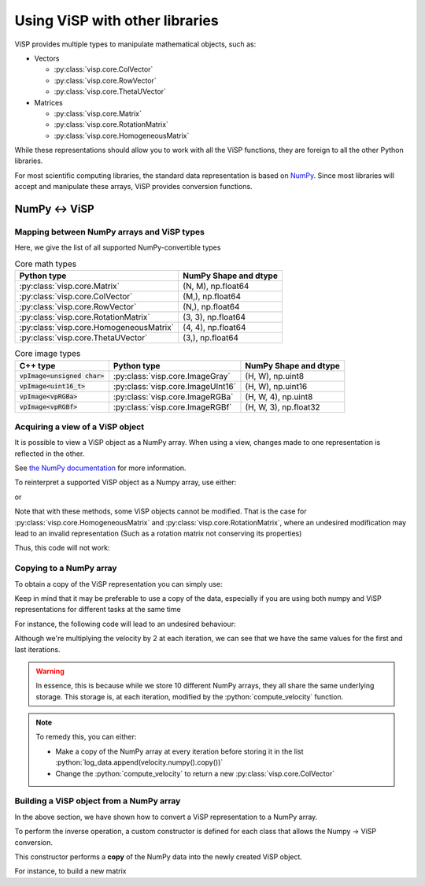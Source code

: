 Using ViSP with other libraries
===============================================

ViSP provides multiple types to manipulate mathematical objects, such as:

* Vectors

  * :py:class:`visp.core.ColVector`
  * :py:class:`visp.core.RowVector`
  * :py:class:`visp.core.ThetaUVector`

* Matrices

  * :py:class:`visp.core.Matrix`
  * :py:class:`visp.core.RotationMatrix`
  * :py:class:`visp.core.HomogeneousMatrix`


While these representations should allow you to work with all the ViSP functions,
they are foreign to all the other Python libraries.

For most scientific computing libraries, the standard data representation is based on `NumPy <https://numpy.org/>`_.
Since most libraries will accept and manipulate these arrays, ViSP provides conversion functions.


NumPy ↔ ViSP
-----------------------------------------



Mapping between NumPy arrays and ViSP types
^^^^^^^^^^^^^^^^^^^^^^^^^^^^^^^^^^^^^^^^^^^^

Here, we give the list of all supported NumPy-convertible types

.. list-table:: Core math types
   :header-rows: 1

   * - Python type
     - NumPy Shape and dtype
   * - :py:class:`visp.core.Matrix`
     - (N, M), np.float64
   * - :py:class:`visp.core.ColVector`
     - (M,), np.float64
   * - :py:class:`visp.core.RowVector`
     - (N,), np.float64
   * - :py:class:`visp.core.RotationMatrix`
     - (3, 3), np.float64
   * - :py:class:`visp.core.HomogeneousMatrix`
     - (4, 4), np.float64
   * - :py:class:`visp.core.ThetaUVector`
     - (3,), np.float64

.. list-table:: Core image types
   :header-rows: 1

   * - C++ type
     - Python type
     - NumPy Shape and dtype
   * - :code:`vpImage<unsigned char>`
     - :py:class:`visp.core.ImageGray`
     - (H, W), np.uint8
   * - :code:`vpImage<uint16_t>`
     - :py:class:`visp.core.ImageUInt16`
     - (H, W), np.uint16
   * - :code:`vpImage<vpRGBa>`
     - :py:class:`visp.core.ImageRGBa`
     - (H, W, 4), np.uint8
   * - :code:`vpImage<vpRGBf>`
     - :py:class:`visp.core.ImageRGBf`
     - (H, W, 3), np.float32



Acquiring a view of a ViSP object
^^^^^^^^^^^^^^^^^^^^^^^^^^^^^^^^^^^^^^^^^

It is possible to view a ViSP object as a NumPy array. When using a view, changes made to one representation is reflected in the other.

See `the NumPy documentation <https://numpy.org/doc/stable/user/basics.copies.html>`_ for more information.

To reinterpret a supported ViSP object as a Numpy array, use either:

.. testcode::

  from visp.core import ColVector
  import numpy as np

  list_representation = [i for i in range(3)]
  vec = ColVector(list_representation) # Initialize a 3 vector from a list
  np_vec = vec.numpy() # A 1D numpy array of size 3

  print(np.all(np_vec == list_representation))


  vec *= 2.0
  print(np.all(np_vec == list_representation))

.. testoutput::

  True
  False


or

.. testcode::

  from visp.core import ColVector
  import numpy as np

  list_representation = [i for i in range(3)]
  vec = ColVector(list_representation) # Initialize a 3 vector from a list
  np_vec = np.array(vec, copy=False) # A 1D numpy array of size 3

  print(np.all(np_vec == list_representation))
  # Modifying the ViSP vector modifies the NumPy view
  vec *= 2.0
  print(np.all(np_vec == list_representation))

  # Modifying the NumPy array modifies the ViSP object
  np_vec[:2] = 0.0
  print(vec[0] == 0.0 and vec[1] == 0.0)

.. testoutput::

  True
  False
  True


Note that with these methods, some ViSP objects cannot be modified.
That is the case for :py:class:`visp.core.HomogeneousMatrix` and :py:class:`visp.core.RotationMatrix`, where an undesired modification
may lead to an invalid representation (Such as a rotation matrix not conserving its properties)

Thus, this code will not work:

.. testcode::

  from visp.core import RotationMatrix, HomogeneousMatrix
  import numpy as np

  R = RotationMatrix()
  R.numpy()[0, 1] = 1.0

  T = HomogeneousMatrix()
  T.numpy()[0, 1] = 1.0

.. testoutput::
  :options: +IGNORE_EXCEPTION_DETAIL

  Traceback (most recent call last):
   File "<stdin>", line 1, in <module>
  ValueError: assignment destination is read-only
  Traceback (most recent call last):
   File "<stdin>", line 1, in <module>
  ValueError: assignment destination is read-only


Copying to a NumPy array
^^^^^^^^^^^^^^^^^^^^^^^^^^^^^^^

To obtain a copy of the ViSP representation you can simply use:

.. testcode::

  from visp.core import ColVector
  import numpy as np

  vec = ColVector(3, 0)
  np_vec = vec.numpy().copy() # or np.array(vec, copy=True)
  np_vec[0] = 1

  print(np_vec[0] == vec[0])

.. testoutput::

  False


Keep in mind that it may be preferable to use a copy of the data, especially if you are using both numpy and ViSP representations for different tasks at the same time

For instance, the following code will lead to an undesired behaviour:

.. testcode::

  from visp.core import ColVector
  import numpy as np

  def compute_velocity(velocity: ColVector) -> None:
    # Dummy function to illustrate in place ops
    velocity *= 2.0 # This code modifies the content of velocity

  velocity = ColVector(6, 1.0)
  iteration = 0
  # Store the velocities in a list
  log_data = []

  # Servoing loop
  while iteration < 10:
    compute_velocity(velocity)
    log_data.append(velocity.numpy())
    iteration += 1

  # Do some logging...
  print(log_data[0])
  print(log_data[-1])

.. testoutput::

  [1024. 1024. 1024. 1024. 1024. 1024.]
  [1024. 1024. 1024. 1024. 1024. 1024.]


Although we're multiplying the velocity by 2 at each iteration,
we can see that we have the same values for the first and last iterations.


.. warning::

  In essence, this is because while we store 10 different NumPy arrays, they all share the same underlying storage.
  This storage is, at each iteration, modified by the :python:`compute_velocity` function.

.. note::

  To remedy this, you can either:

  * Make a copy of the NumPy array at every iteration before storing it in the list :python:`log_data.append(velocity.numpy().copy())`
  * Change the :python:`compute_velocity` to return a new :py:class:`visp.core.ColVector`


Building a ViSP object from a NumPy array
^^^^^^^^^^^^^^^^^^^^^^^^^^^^^^^^^^^^^^^^^^

In the above section, we have shown how to convert a ViSP representation to a NumPy array.

To perform the inverse operation, a custom constructor is defined for each class that allows the Numpy -> ViSP conversion.

This constructor performs a **copy** of the NumPy data into the newly created ViSP object.

For instance, to build a new matrix


.. testsetup::

  from visp.core import Matrix
  import numpy as np


.. testcode::

  random_mat = np.random.rand(10, 10) # 10 x 10 random matrix

  mat = Matrix(random_mat)
  print(mat.getRows(), mat.getCols())
